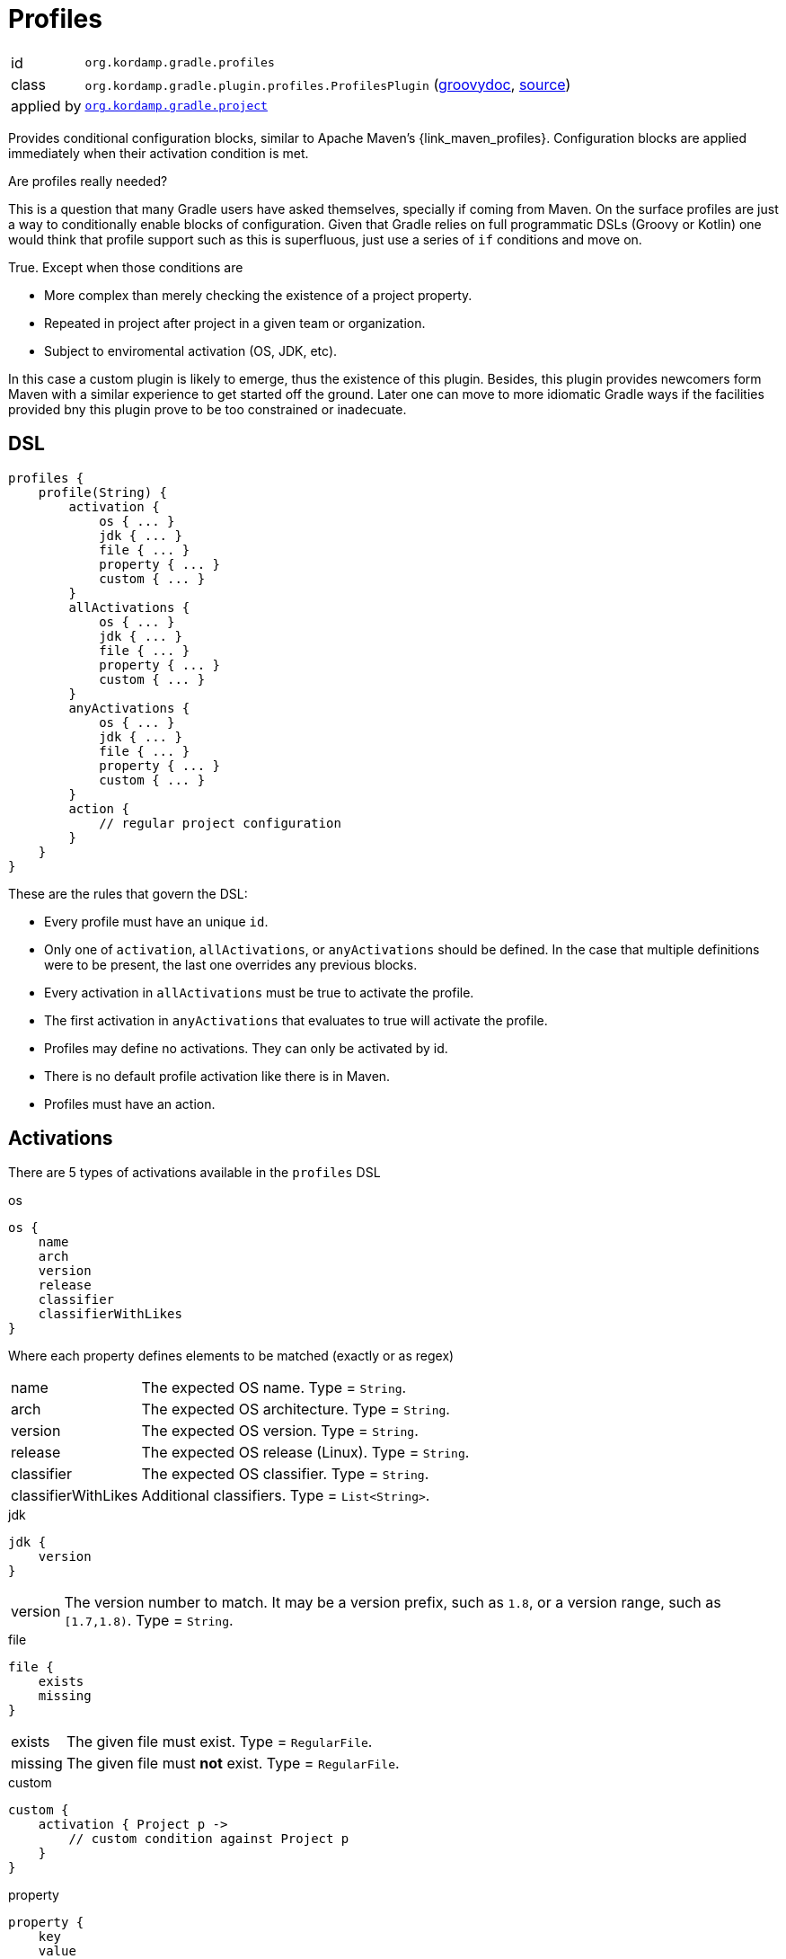 
[[_org_kordamp_gradle_profiles]]
= Profiles

[horizontal]
id:: `org.kordamp.gradle.profiles`
class:: `org.kordamp.gradle.plugin.profiles.ProfilesPlugin`
    (link:api/org/kordamp/gradle/plugin/profiles/ProfilesPlugin.html[groovydoc],
     link:api-html/org/kordamp/gradle/plugin/profiles/ProfilesPlugin.html[source])
applied by:: `<<_org_kordamp_gradle_project,org.kordamp.gradle.project>>`

Provides conditional configuration blocks, similar to Apache Maven's {link_maven_profiles}. Configuration
blocks are applied immediately when their activation condition is met.

.Are profiles really needed?
This is a question that many Gradle users have asked themselves, specially if coming from Maven. On the surface profiles
are just a way to conditionally enable blocks of configuration. Given that Gradle relies on full programmatic DSLs
(Groovy or Kotlin) one would think that profile support such as this is superfluous, just use a series of `if` conditions
and move on.

True. Except when those conditions are

* More complex than merely checking the existence of a project property.
* Repeated in project after project in a given team or organization.
* Subject to enviromental activation (OS, JDK, etc).

In this case a custom plugin is likely to emerge, thus the existence of this plugin. Besides, this plugin provides newcomers
form Maven with a similar experience to get started off the ground. Later one can move to more idiomatic Gradle ways if
the facilities provided bny this plugin prove to be too constrained or inadecuate.

[[_org_kordamp_gradle_profiles_dsl]]
== DSL

[source,groovy]
----
profiles {
    profile(String) {
        activation {
            os { ... }
            jdk { ... }
            file { ... }
            property { ... }
            custom { ... }
        }
        allActivations {
            os { ... }
            jdk { ... }
            file { ... }
            property { ... }
            custom { ... }
        }
        anyActivations {
            os { ... }
            jdk { ... }
            file { ... }
            property { ... }
            custom { ... }
        }
        action {
            // regular project configuration
        }
    }
}
----

These are the rules that govern the DSL:

* Every profile must have an unique `id`.
* Only one of `activation`, `allActivations`, or `anyActivations` should be defined. In the case that multiple definitions
were to be present, the last one overrides any previous blocks.
* Every activation in `allActivations` must be true to activate the profile.
* The first activation in `anyActivations` that evaluates to true will activate the profile.
* Profiles may define no activations. They can only be activated by id.
* There is no default profile activation like there is in Maven.
* Profiles must have an action.

== Activations

There are 5 types of activations available in the `profiles` DSL

.os
[source,groovy]
----
os {
    name
    arch
    version
    release
    classifier
    classifierWithLikes
}
----

Where each property defines elements to be matched (exactly or as regex)

[horizontal]
name:: The expected OS name. Type = `String`.
arch:: The expected OS architecture. Type = `String`.
version:: The expected OS version. Type = `String`.
release:: The expected OS release (Linux). Type = `String`.
classifier:: The expected OS classifier. Type = `String`.
classifierWithLikes:: Additional classifiers. Type = `List<String>`.

.jdk
[source,groovy]
----
jdk {
    version
}
----

[horizontal]
version:: The version number to match. It may be a version prefix, such as `1.8`, or a version range,
such as `[1.7,1.8)`. Type = `String`.

.file
[source,groovy]
----
file {
    exists
    missing
}
----

[horizontal]
exists:: The given file must exist. Type = `RegularFile`.
missing:: The given file must *not* exist. Type = `RegularFile`.

.custom
[source,groovy]
----
custom {
    activation { Project p ->
        // custom condition against Project p
    }
}
----

.property
[source,groovy]
----
property {
    key
    value
}
----

[horizontal]
key:: The name of the property (required). Type = `String`.
value:: The value of the property (optional). Type = `String`.

Usage rules:

* This activation block can match environment variables, system properties, and/or project properties.
* Environment variables are always uppercased and require `env.` as prefix in the key.
* System properties require `systemProp.` as prefix in the key.
* Project properties names are used as is in the key.
* If the `value` is omitted then the activation only checks for the existence of the `key`. If the `key` is prefixed by a `!`
then the condition is inverted, i.e, the activation checks that the `key` does not exist.
* If the `value` is given then the property's value must match it. If the `value` is prefixed with a `!` then the given value
must not match.

Examples:

[source,groovy]
.Environment variable SECRET_TOKEN must exist
----
property {
    key = 'env.SECRET_TOKEN'
}
----

[source,groovy]
.System property server_ip must not exist
----
property {
    key = '!systemProp.server_ip'
}
----

[source,groovy]
.Project property must match value
----
property {
    key   = 'region'
    value = 'Frankfurt'
}
----

[source,groovy]
.Project property must not match value
----
property {
    key   = 'release'
    value = '!false'
}
----

== Explicit Activation

Profiles can be explicitly activated on the command line when their id is supplied as a project property. This will bypass
their activation condition if they happen to have one. This behavior can be triggered by setting a project property
named `profile` whose value is a comma separated list of profile ids.

[source,groovy]
.Example
----
profiles {
    profile('jdk9') {
        activation {
            jdk { version = '9' }
        }
        action { ... }
    }
    profile('jdk11') {
        activation {
            jdk { version = '11' }
        }
        action { ... }
    }
    profile('test') {
        action { ... }
    }
    profile('prod') {
        action { ... }
    }
}
----

The following command invocations have these results:

[source]
.Builds with jdk9 and prod profiles
----
gm -Pprofile=jdk9,prod build
----

[source]
.Builds with jdk11 profile only
----
gm -Pprofile=jdk11 build
----

In both cases the `test` profile remains inactive.

== System Properties

[horizontal]
profiles.enabled:: Disables or enables the whole `profiles` block. Default is `true`.

[[_org_kordamp_gradle_profiles_tasks]]
== Tasks

[[_task_active_profiles]]
=== ActiveProfiles

Displays all profiles that have been activated with the current configuration.

[horizontal]
Name:: activeProfiles
Type:: `org.kordamp.gradle.plugin.profiles.tasks.ActiveProfilesTask`

[[_task_display_activation_info]]
=== DisplayActivationInfo

Displays information used for profile activation.

[horizontal]
Name:: displayActivationInfo
Type:: `org.kordamp.gradle.plugin.profiles.tasks.DisplayActivationInfoTask`

==== Example Output

[source]
----
$ gm :displayActivationInfo

> Task :displayActivationInfo
JDK:
    version: 1.8.0-191
    major: 1
    minor: 8
    incremental: 0
    build: 191
    qualifier: null
OS:
    name: osx
    arch: x86_64
    version: 10.14
    classifier: osx-x86_64
----

This information can be used in conjuction with the {link_gradle_enforcer_plugin} to match the
{link_require_java_version} and {link_require_os} rules.


